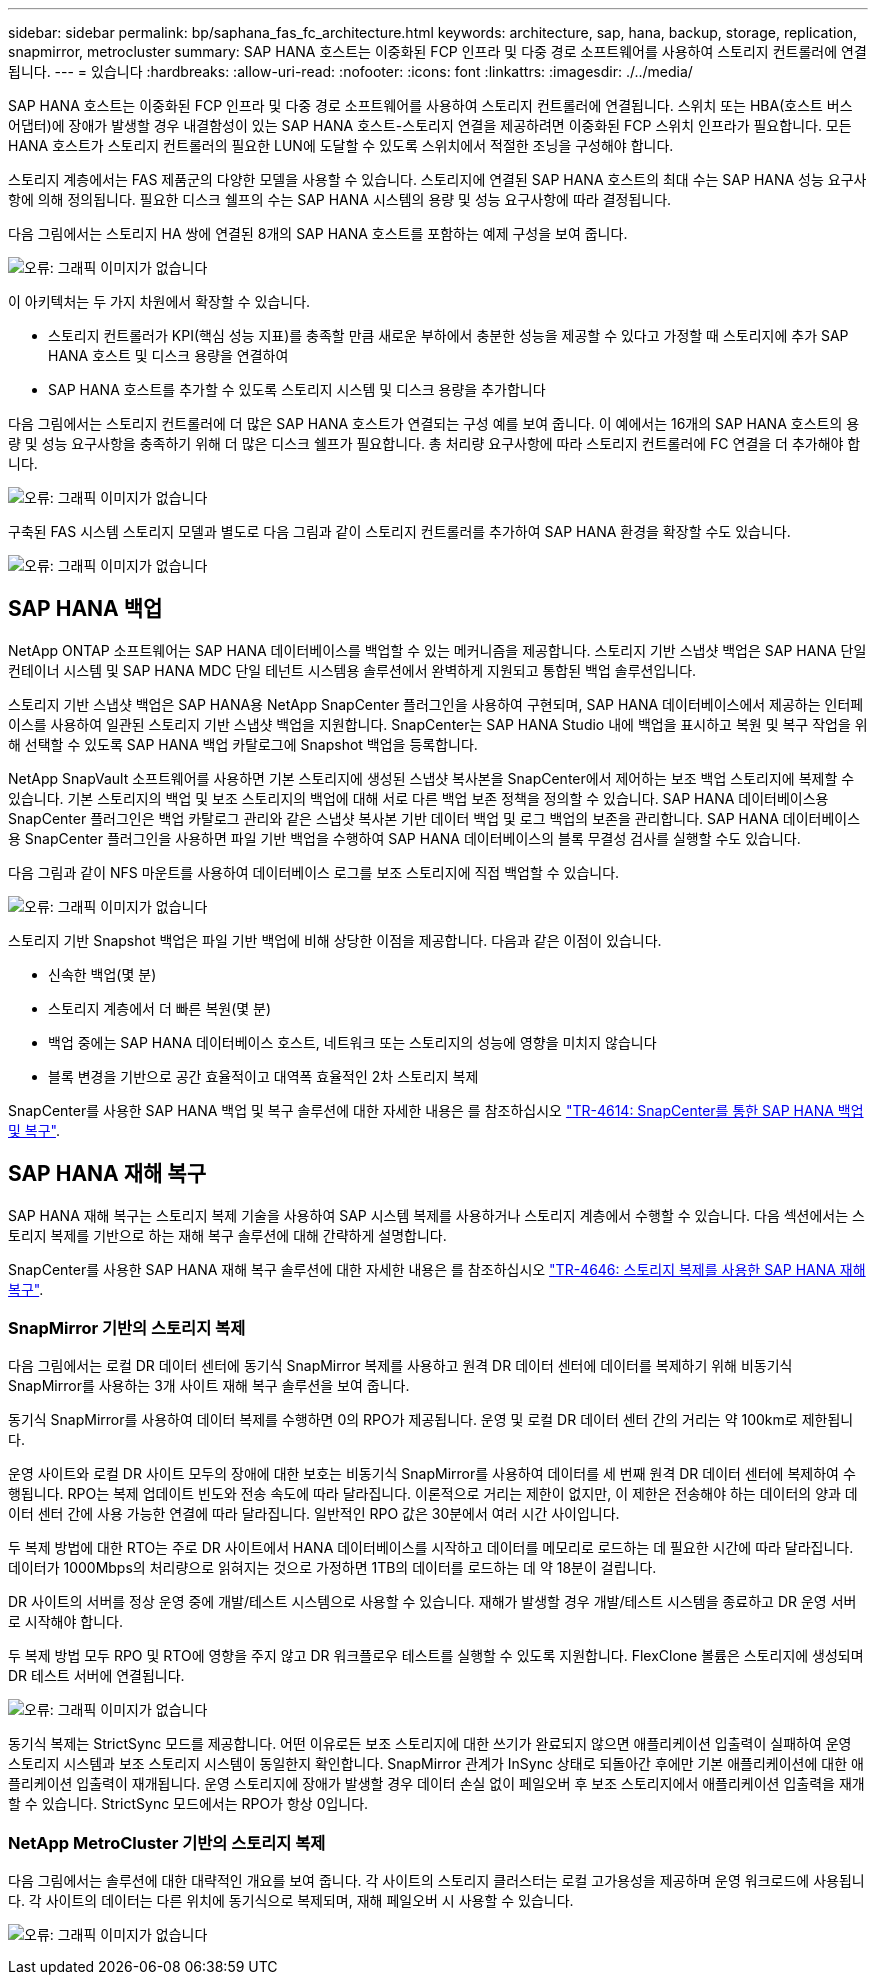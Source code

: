 ---
sidebar: sidebar 
permalink: bp/saphana_fas_fc_architecture.html 
keywords: architecture, sap, hana, backup, storage, replication, snapmirror, metrocluster 
summary: SAP HANA 호스트는 이중화된 FCP 인프라 및 다중 경로 소프트웨어를 사용하여 스토리지 컨트롤러에 연결됩니다. 
---
= 있습니다
:hardbreaks:
:allow-uri-read: 
:nofooter: 
:icons: font
:linkattrs: 
:imagesdir: ./../media/


[role="lead"]
SAP HANA 호스트는 이중화된 FCP 인프라 및 다중 경로 소프트웨어를 사용하여 스토리지 컨트롤러에 연결됩니다. 스위치 또는 HBA(호스트 버스 어댑터)에 장애가 발생할 경우 내결함성이 있는 SAP HANA 호스트-스토리지 연결을 제공하려면 이중화된 FCP 스위치 인프라가 필요합니다. 모든 HANA 호스트가 스토리지 컨트롤러의 필요한 LUN에 도달할 수 있도록 스위치에서 적절한 조닝을 구성해야 합니다.

스토리지 계층에서는 FAS 제품군의 다양한 모델을 사용할 수 있습니다. 스토리지에 연결된 SAP HANA 호스트의 최대 수는 SAP HANA 성능 요구사항에 의해 정의됩니다. 필요한 디스크 쉘프의 수는 SAP HANA 시스템의 용량 및 성능 요구사항에 따라 결정됩니다.

다음 그림에서는 스토리지 HA 쌍에 연결된 8개의 SAP HANA 호스트를 포함하는 예제 구성을 보여 줍니다.

image:saphana_fas_fc_image2.png["오류: 그래픽 이미지가 없습니다"]

이 아키텍처는 두 가지 차원에서 확장할 수 있습니다.

* 스토리지 컨트롤러가 KPI(핵심 성능 지표)를 충족할 만큼 새로운 부하에서 충분한 성능을 제공할 수 있다고 가정할 때 스토리지에 추가 SAP HANA 호스트 및 디스크 용량을 연결하여
* SAP HANA 호스트를 추가할 수 있도록 스토리지 시스템 및 디스크 용량을 추가합니다


다음 그림에서는 스토리지 컨트롤러에 더 많은 SAP HANA 호스트가 연결되는 구성 예를 보여 줍니다. 이 예에서는 16개의 SAP HANA 호스트의 용량 및 성능 요구사항을 충족하기 위해 더 많은 디스크 쉘프가 필요합니다. 총 처리량 요구사항에 따라 스토리지 컨트롤러에 FC 연결을 더 추가해야 합니다.

image:saphana_fas_fc_image3.png["오류: 그래픽 이미지가 없습니다"]

구축된 FAS 시스템 스토리지 모델과 별도로 다음 그림과 같이 스토리지 컨트롤러를 추가하여 SAP HANA 환경을 확장할 수도 있습니다.

image:saphana_fas_fc_image4.png["오류: 그래픽 이미지가 없습니다"]



== SAP HANA 백업

NetApp ONTAP 소프트웨어는 SAP HANA 데이터베이스를 백업할 수 있는 메커니즘을 제공합니다. 스토리지 기반 스냅샷 백업은 SAP HANA 단일 컨테이너 시스템 및 SAP HANA MDC 단일 테넌트 시스템용 솔루션에서 완벽하게 지원되고 통합된 백업 솔루션입니다.

스토리지 기반 스냅샷 백업은 SAP HANA용 NetApp SnapCenter 플러그인을 사용하여 구현되며, SAP HANA 데이터베이스에서 제공하는 인터페이스를 사용하여 일관된 스토리지 기반 스냅샷 백업을 지원합니다. SnapCenter는 SAP HANA Studio 내에 백업을 표시하고 복원 및 복구 작업을 위해 선택할 수 있도록 SAP HANA 백업 카탈로그에 Snapshot 백업을 등록합니다.

NetApp SnapVault 소프트웨어를 사용하면 기본 스토리지에 생성된 스냅샷 복사본을 SnapCenter에서 제어하는 보조 백업 스토리지에 복제할 수 있습니다. 기본 스토리지의 백업 및 보조 스토리지의 백업에 대해 서로 다른 백업 보존 정책을 정의할 수 있습니다. SAP HANA 데이터베이스용 SnapCenter 플러그인은 백업 카탈로그 관리와 같은 스냅샷 복사본 기반 데이터 백업 및 로그 백업의 보존을 관리합니다. SAP HANA 데이터베이스용 SnapCenter 플러그인을 사용하면 파일 기반 백업을 수행하여 SAP HANA 데이터베이스의 블록 무결성 검사를 실행할 수도 있습니다.

다음 그림과 같이 NFS 마운트를 사용하여 데이터베이스 로그를 보조 스토리지에 직접 백업할 수 있습니다.

image:saphana_fas_fc_image5.jpg["오류: 그래픽 이미지가 없습니다"]

스토리지 기반 Snapshot 백업은 파일 기반 백업에 비해 상당한 이점을 제공합니다. 다음과 같은 이점이 있습니다.

* 신속한 백업(몇 분)
* 스토리지 계층에서 더 빠른 복원(몇 분)
* 백업 중에는 SAP HANA 데이터베이스 호스트, 네트워크 또는 스토리지의 성능에 영향을 미치지 않습니다
* 블록 변경을 기반으로 공간 효율적이고 대역폭 효율적인 2차 스토리지 복제


SnapCenter를 사용한 SAP HANA 백업 및 복구 솔루션에 대한 자세한 내용은 를 참조하십시오 https://www.netapp.com/us/media/tr-4614.pdf["TR-4614: SnapCenter를 통한 SAP HANA 백업 및 복구"^].



== SAP HANA 재해 복구

SAP HANA 재해 복구는 스토리지 복제 기술을 사용하여 SAP 시스템 복제를 사용하거나 스토리지 계층에서 수행할 수 있습니다. 다음 섹션에서는 스토리지 복제를 기반으로 하는 재해 복구 솔루션에 대해 간략하게 설명합니다.

SnapCenter를 사용한 SAP HANA 재해 복구 솔루션에 대한 자세한 내용은 를 참조하십시오 https://www.netapp.com/pdf.html?item=/media/19384-tr-4616.pdf["TR-4646: 스토리지 복제를 사용한 SAP HANA 재해 복구"^].



=== SnapMirror 기반의 스토리지 복제

다음 그림에서는 로컬 DR 데이터 센터에 동기식 SnapMirror 복제를 사용하고 원격 DR 데이터 센터에 데이터를 복제하기 위해 비동기식 SnapMirror를 사용하는 3개 사이트 재해 복구 솔루션을 보여 줍니다.

동기식 SnapMirror를 사용하여 데이터 복제를 수행하면 0의 RPO가 제공됩니다. 운영 및 로컬 DR 데이터 센터 간의 거리는 약 100km로 제한됩니다.

운영 사이트와 로컬 DR 사이트 모두의 장애에 대한 보호는 비동기식 SnapMirror를 사용하여 데이터를 세 번째 원격 DR 데이터 센터에 복제하여 수행됩니다. RPO는 복제 업데이트 빈도와 전송 속도에 따라 달라집니다. 이론적으로 거리는 제한이 없지만, 이 제한은 전송해야 하는 데이터의 양과 데이터 센터 간에 사용 가능한 연결에 따라 달라집니다. 일반적인 RPO 값은 30분에서 여러 시간 사이입니다.

두 복제 방법에 대한 RTO는 주로 DR 사이트에서 HANA 데이터베이스를 시작하고 데이터를 메모리로 로드하는 데 필요한 시간에 따라 달라집니다. 데이터가 1000Mbps의 처리량으로 읽혀지는 것으로 가정하면 1TB의 데이터를 로드하는 데 약 18분이 걸립니다.

DR 사이트의 서버를 정상 운영 중에 개발/테스트 시스템으로 사용할 수 있습니다. 재해가 발생할 경우 개발/테스트 시스템을 종료하고 DR 운영 서버로 시작해야 합니다.

두 복제 방법 모두 RPO 및 RTO에 영향을 주지 않고 DR 워크플로우 테스트를 실행할 수 있도록 지원합니다. FlexClone 볼륨은 스토리지에 생성되며 DR 테스트 서버에 연결됩니다.

image:saphana_fas_fc_image6.png["오류: 그래픽 이미지가 없습니다"]

동기식 복제는 StrictSync 모드를 제공합니다. 어떤 이유로든 보조 스토리지에 대한 쓰기가 완료되지 않으면 애플리케이션 입출력이 실패하여 운영 스토리지 시스템과 보조 스토리지 시스템이 동일한지 확인합니다. SnapMirror 관계가 InSync 상태로 되돌아간 후에만 기본 애플리케이션에 대한 애플리케이션 입출력이 재개됩니다. 운영 스토리지에 장애가 발생할 경우 데이터 손실 없이 페일오버 후 보조 스토리지에서 애플리케이션 입출력을 재개할 수 있습니다. StrictSync 모드에서는 RPO가 항상 0입니다.



=== NetApp MetroCluster 기반의 스토리지 복제

다음 그림에서는 솔루션에 대한 대략적인 개요를 보여 줍니다. 각 사이트의 스토리지 클러스터는 로컬 고가용성을 제공하며 운영 워크로드에 사용됩니다. 각 사이트의 데이터는 다른 위치에 동기식으로 복제되며, 재해 페일오버 시 사용할 수 있습니다.

image:saphana_fas_fc_image7.png["오류: 그래픽 이미지가 없습니다"]

